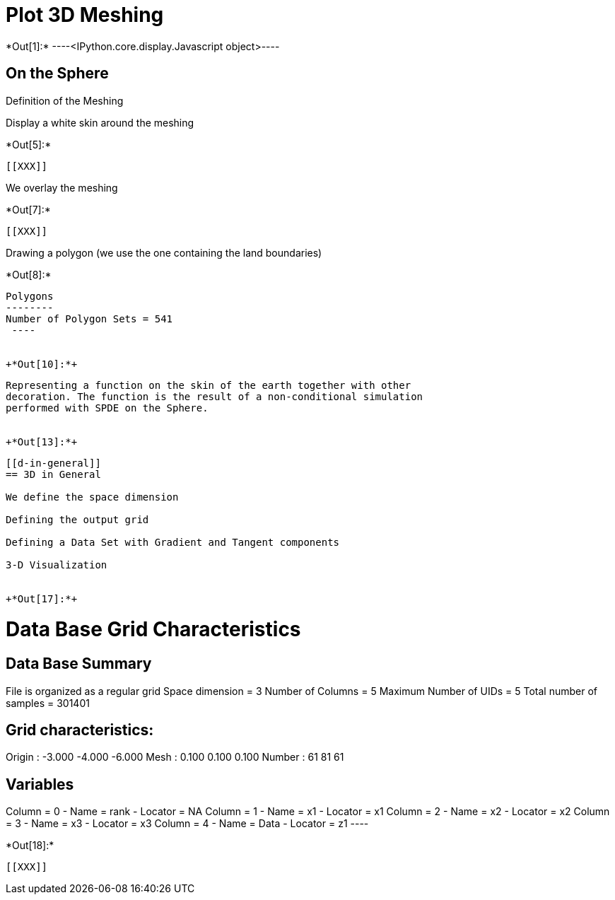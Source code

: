 [[plot-3d-meshing]]
= Plot 3D Meshing


+*Out[1]:*+
----<IPython.core.display.Javascript object>----

[[on-the-sphere]]
== On the Sphere

Definition of the Meshing

Display a white skin around the meshing


+*Out[5]:*+
----


[[XXX]]
----

We overlay the meshing


+*Out[7]:*+
----
[[XXX]]
----

Drawing a polygon (we use the one containing the land boundaries)


+*Out[8]:*+
----

Polygons
--------
Number of Polygon Sets = 541
 ----


+*Out[10]:*+
----
[[XXX]]
----

Representing a function on the skin of the earth together with other
decoration. The function is the result of a non-conditional simulation
performed with SPDE on the Sphere.


+*Out[13]:*+
----
[[XXX]]
----

[[d-in-general]]
== 3D in General

We define the space dimension

Defining the output grid

Defining a Data Set with Gradient and Tangent components

3-D Visualization


+*Out[17]:*+
----

Data Base Grid Characteristics
==============================

Data Base Summary
-----------------
File is organized as a regular grid
Space dimension              = 3
Number of Columns            = 5
Maximum Number of UIDs       = 5
Total number of samples      = 301401

Grid characteristics:
---------------------
Origin :     -3.000    -4.000    -6.000
Mesh   :      0.100     0.100     0.100
Number :         61        81        61

Variables
---------
Column = 0 - Name = rank - Locator = NA
Column = 1 - Name = x1 - Locator = x1
Column = 2 - Name = x2 - Locator = x2
Column = 3 - Name = x3 - Locator = x3
Column = 4 - Name = Data - Locator = z1
 ----


+*Out[18]:*+
----
[[XXX]]
----
